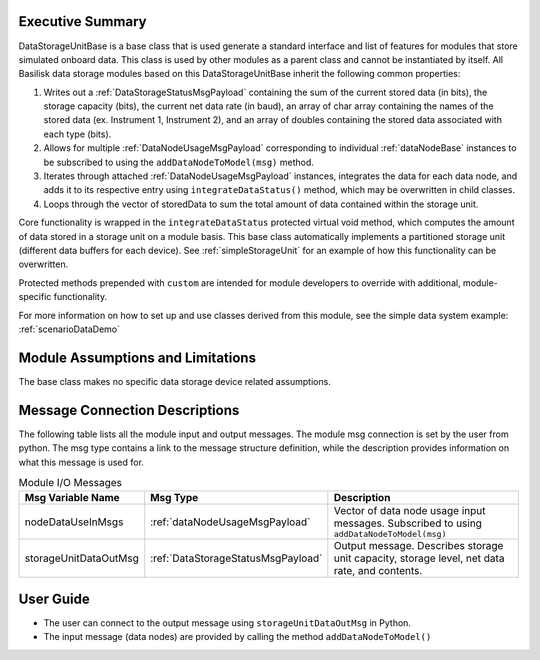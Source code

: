 Executive Summary
-----------------
DataStorageUnitBase is a base class that is used generate a standard interface and list of features for modules that store simulated onboard data.  This class is used by other modules as a parent class and cannot be instantiated by itself.  All Basilisk data storage modules based on this DataStorageUnitBase inherit the following common properties:

1. Writes out a :ref:`DataStorageStatusMsgPayload` containing the sum of the current stored data (in bits), the storage capacity (bits), the current net data rate (in baud), an array of char array containing the names of the stored data (ex. Instrument 1, Instrument 2), and an array of doubles containing the stored data associated with each type (bits).
2. Allows for multiple :ref:`DataNodeUsageMsgPayload` corresponding to individual :ref:`dataNodeBase` instances to be subscribed to using the ``addDataNodeToModel(msg)`` method.
3. Iterates through attached :ref:`DataNodeUsageMsgPayload` instances, integrates the data for each data node, and adds it to its respective entry using ``integrateDataStatus()`` method, which may be overwritten in child classes.
4. Loops through the vector of storedData to sum the total amount of data contained within the storage unit.

Core functionality is wrapped in the ``integrateDataStatus`` protected virtual void method, which computes the amount of data stored in a storage unit on a module basis. This base class automatically implements a partitioned storage unit (different data buffers for each device). See :ref:`simpleStorageUnit` for an example of how this functionality can be overwritten.

Protected methods prepended with ``custom`` are intended for module developers to override with additional, module-specific functionality.

For more information on how to set up and use classes derived from this module, see the simple data system example: :ref:`scenarioDataDemo`

Module Assumptions and Limitations
----------------------------------
The base class makes no specific data storage device related assumptions.

Message Connection Descriptions
-------------------------------
The following table lists all the module input and output messages.  The module msg connection is set by the
user from python.  The msg type contains a link to the message structure definition, while the description
provides information on what this message is used for.

.. list-table:: Module I/O Messages
    :widths: 25 25 50
    :header-rows: 1

    * - Msg Variable Name
      - Msg Type
      - Description
    * - nodeDataUseInMsgs
      - :ref:`dataNodeUsageMsgPayload`
      - Vector of data node usage input messages. Subscribed to using ``addDataNodeToModel(msg)``
    * - storageUnitDataOutMsg
      - :ref:`DataStorageStatusMsgPayload`
      - Output message. Describes storage unit capacity, storage level, net data rate, and contents.


User Guide
----------
- The user can connect to the output message using ``storageUnitDataOutMsg`` in Python.
- The input message (data nodes) are provided by calling the method ``addDataNodeToModel()``